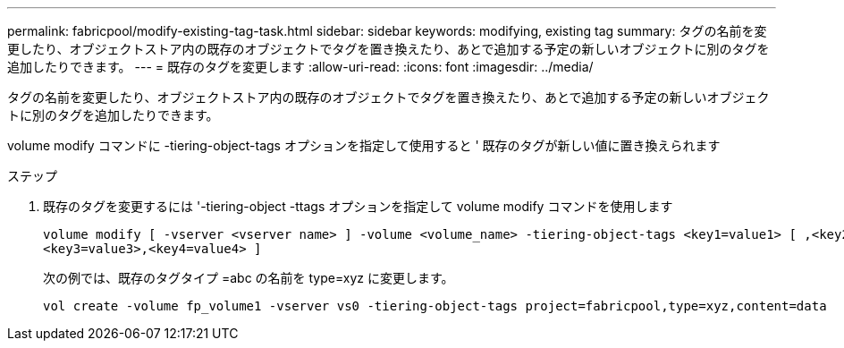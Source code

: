 ---
permalink: fabricpool/modify-existing-tag-task.html 
sidebar: sidebar 
keywords: modifying, existing tag 
summary: タグの名前を変更したり、オブジェクトストア内の既存のオブジェクトでタグを置き換えたり、あとで追加する予定の新しいオブジェクトに別のタグを追加したりできます。 
---
= 既存のタグを変更します
:allow-uri-read: 
:icons: font
:imagesdir: ../media/


[role="lead"]
タグの名前を変更したり、オブジェクトストア内の既存のオブジェクトでタグを置き換えたり、あとで追加する予定の新しいオブジェクトに別のタグを追加したりできます。

volume modify コマンドに -tiering-object-tags オプションを指定して使用すると ' 既存のタグが新しい値に置き換えられます

.ステップ
. 既存のタグを変更するには '-tiering-object -ttags オプションを指定して volume modify コマンドを使用します
+
[listing]
----
volume modify [ -vserver <vserver name> ] -volume <volume_name> -tiering-object-tags <key1=value1> [ ,<key2=value2>,
<key3=value3>,<key4=value4> ]
----
+
次の例では、既存のタグタイプ =abc の名前を type=xyz に変更します。

+
[listing]
----
vol create -volume fp_volume1 -vserver vs0 -tiering-object-tags project=fabricpool,type=xyz,content=data
----

